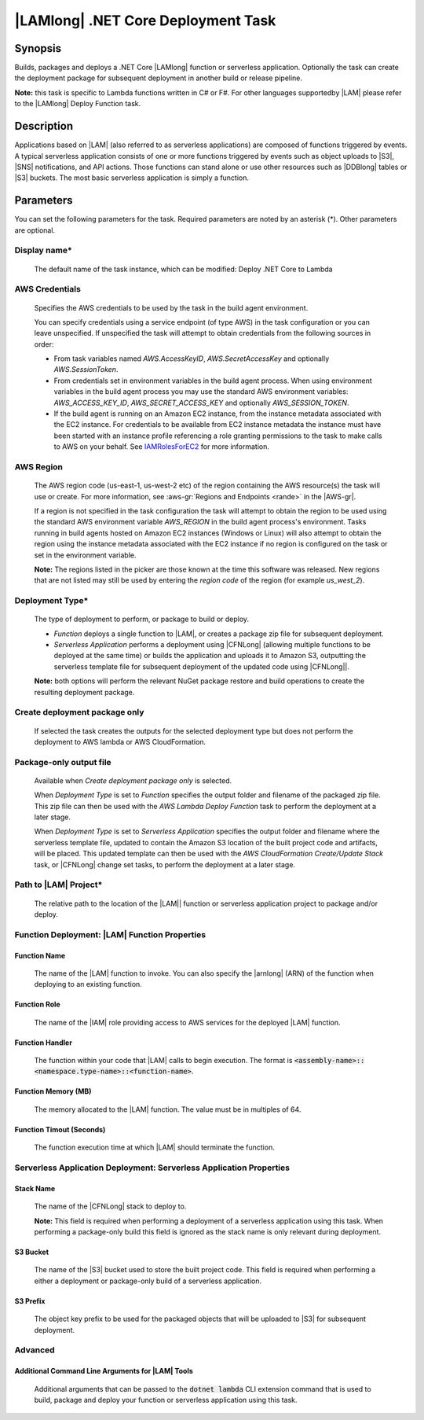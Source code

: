 .. Copyright 2010-2018 Amazon.com, Inc. or its affiliates. All Rights Reserved.

   This work is licensed under a Creative Commons Attribution-NonCommercial-ShareAlike 4.0
   International License (the "License"). You may not use this file except in compliance with the
   License. A copy of the License is located at http://creativecommons.org/licenses/by-nc-sa/4.0/.

   This file is distributed on an "AS IS" BASIS, WITHOUT WARRANTIES OR CONDITIONS OF ANY KIND,
   either express or implied. See the License for the specific language governing permissions and
   limitations under the License.

.. _lambda-netcore-deploy:
.. _IAMRolesForEC2: https://docs.aws.amazon.com/IAM/latest/UserGuide/id_roles_use_switch-role-ec2.html

###################################
|LAMlong| .NET Core Deployment Task
###################################

.. meta::
   :description: AWS Tools for Visual Studio Team Services (VSTS) Task Reference
   :keywords: extensions, tasks

Synopsis
========

Builds, packages and deploys a .NET Core |LAMlong| function or serverless application.  Optionally the task can create the
deployment package for subsequent deployment in another build or release pipeline.

**Note:** this task is specific to Lambda functions written in C# or F#. For other languages supportedby |LAM| please
refer to the |LAMlong| Deploy Function task.

Description
===========

Applications based on |LAM| (also referred to as serverless applications) are composed of functions
triggered by events. A typical serverless application consists of one or more functions triggered
by events such as object uploads to |S3|, |SNS| notifications, and API actions. Those
functions can stand alone or use other resources such as |DDBlong| tables or |S3| buckets.
The most basic serverless application is simply a function.

Parameters
==========

You can set the following parameters for the task. Required
parameters are noted by an asterisk (*). Other parameters are optional.

Display name*
-------------

    The default name of the task instance, which can be modified: Deploy .NET Core to Lambda

AWS Credentials
---------------

    Specifies the AWS credentials to be used by the task in the build agent environment.

    You can specify credentials using a service endpoint (of type AWS) in the task configuration or you can leave unspecified. If
    unspecified the task will attempt to obtain credentials from the following sources in order:

    * From task variables named *AWS.AccessKeyID*, *AWS.SecretAccessKey* and optionally *AWS.SessionToken*.
    * From credentials set in environment variables in the build agent process. When using environment variables in the
      build agent process you may use the standard AWS environment variables: *AWS_ACCESS_KEY_ID*, *AWS_SECRET_ACCESS_KEY* and
      optionally *AWS_SESSION_TOKEN*.
    * If the build agent is running on an Amazon EC2 instance, from the instance metadata associated with the EC2 instance. For
      credentials to be available from EC2 instance metadata the instance must have been started with an instance profile referencing
      a role granting permissions to the task to make calls to AWS on your behalf. See IAMRolesForEC2_ for more information.

AWS Region
----------

    The AWS region code (us-east-1, us-west-2 etc) of the region containing the AWS resource(s) the task will use or create. For more
    information, see :aws-gr:`Regions and Endpoints <rande>` in the |AWS-gr|.

    If a region is not specified in the task configuration the task will attempt to obtain the region to be used using the standard
    AWS environment variable *AWS_REGION* in the build agent process's environment. Tasks running in build agents hosted on Amazon EC2
    instances (Windows or Linux) will also attempt to obtain the region using the instance metadata associated with the EC2 instance
    if no region is configured on the task or set in the environment variable.

    **Note:** The regions listed in the picker are those known at the time this software was released. New regions that are not listed
    may still be used by entering the *region code* of the region (for example *us_west_2*).

Deployment Type*
----------------

    The type of deployment to perform, or package to build or deploy.

    * *Function* deploys a single function to |LAM|, or creates a package zip file for subsequent deployment.
    * *Serverless Application* performs a deployment using |CFNLong| (allowing multiple functions to be deployed at the same time) or builds the application and uploads it to Amazon S3, outputting the serverless template file for subsequent deployment of the updated code using |CFNLong||.

    **Note:** both options will perform the relevant NuGet package restore and build operations to create the resulting deployment package.


Create deployment package only
------------------------------

    If selected the task creates the outputs for the selected deployment type but does not perform the deployment to AWS lambda or AWS CloudFormation.

Package-only output file
------------------------

    Available when *Create deployment package only* is selected.

    When *Deployment Type* is set to *Function* specifies the output folder and filename of the packaged zip file. This zip file can then be used with the *AWS Lambda Deploy Function* task to perform the deployment at a later stage.

    When *Deployment Type* is set to *Serverless Application* specifies the output folder and filename where the serverless template file, updated to contain the Amazon S3 location of the built project code and artifacts, will be placed. This updated template can then be used with the *AWS CloudFormation Create/Update Stack* task, or |CFNLong| change set tasks, to perform the deployment at a later stage.

Path to |LAM| Project*
----------------------

    The relative path to the location of the |LAM|| function or serverless application project to package and/or deploy.

Function Deployment: |LAM| Function Properties
----------------------------------------------

Function Name
~~~~~~~~~~~~~

    The name of the |LAM| function to invoke. You can also specify the |arnlong| (ARN)
    of the function when deploying to an existing function.

Function Role
~~~~~~~~~~~~~

    The name of the |IAM| role providing access to AWS services for the deployed |LAM| function.

Function Handler
~~~~~~~~~~~~~~~~

    The function within your code that |LAM| calls to begin execution. The format is
    :code:`<assembly-name>::<namespace.type-name>::<function-name>`.

Function Memory (MB)
~~~~~~~~~~~~~~~~~~~~

    The memory allocated to the |LAM| function. The value must be in multiples of 64.

Function Timout (Seconds)
~~~~~~~~~~~~~~~~~~~~~~~~~

    The function execution time at which |LAM| should terminate the function.

Serverless Application Deployment: Serverless Application Properties
--------------------------------------------------------------------

Stack Name
~~~~~~~~~~

    The name of the |CFNLong| stack to deploy to.

    **Note:** This field is required when performing a deployment of a serverless application using this task. When performing a package-only build this field is ignored as the stack name is only relevant during deployment.

S3 Bucket
~~~~~~~~~

    The name of the |S3| bucket used to store the built project code. This field is required when performing a either a deployment or package-only build of a serverless application.

S3 Prefix
~~~~~~~~~

    The object key prefix to be used for the packaged objects that will be uploaded to |S3| for subsequent deployment.


Advanced
--------

Additional Command Line Arguments for |LAM| Tools
~~~~~~~~~~~~~~~~~~~~~~~~~~~~~~~~~~~~~~~~~~~~~~~~~

    Additional arguments that can be passed to the :code:`dotnet lambda` CLI extension command that is used to build, package and deploy your function or serverless application using this task.


